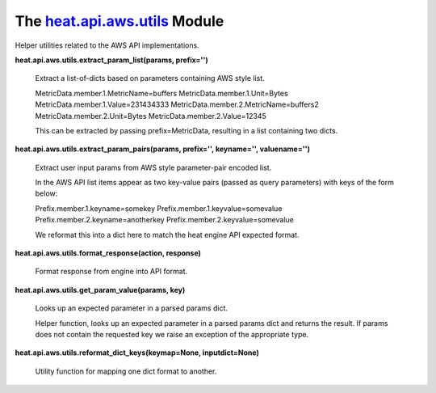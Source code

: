
The `heat.api.aws.utils <../../api/heat.api.aws.utils.rst#module-heat.api.aws.utils>`_ Module
=============================================================================================

Helper utilities related to the AWS API implementations.

**heat.api.aws.utils.extract_param_list(params, prefix='')**

   Extract a list-of-dicts based on parameters containing AWS style
   list.

   MetricData.member.1.MetricName=buffers
   MetricData.member.1.Unit=Bytes MetricData.member.1.Value=231434333
   MetricData.member.2.MetricName=buffers2
   MetricData.member.2.Unit=Bytes MetricData.member.2.Value=12345

   This can be extracted by passing prefix=MetricData, resulting in a
   list containing two dicts.

**heat.api.aws.utils.extract_param_pairs(params, prefix='',
keyname='', valuename='')**

   Extract user input params from AWS style parameter-pair encoded
   list.

   In the AWS API list items appear as two key-value pairs (passed as
   query parameters)  with keys of the form below:

   Prefix.member.1.keyname=somekey Prefix.member.1.keyvalue=somevalue
   Prefix.member.2.keyname=anotherkey
   Prefix.member.2.keyvalue=somevalue

   We reformat this into a dict here to match the heat engine API
   expected format.

**heat.api.aws.utils.format_response(action, response)**

   Format response from engine into API format.

**heat.api.aws.utils.get_param_value(params, key)**

   Looks up an expected parameter in a parsed params dict.

   Helper function, looks up an expected parameter in a parsed params
   dict and returns the result.  If params does not contain the
   requested key we raise an exception of the appropriate type.

**heat.api.aws.utils.reformat_dict_keys(keymap=None, inputdict=None)**

   Utility function for mapping one dict format to another.
